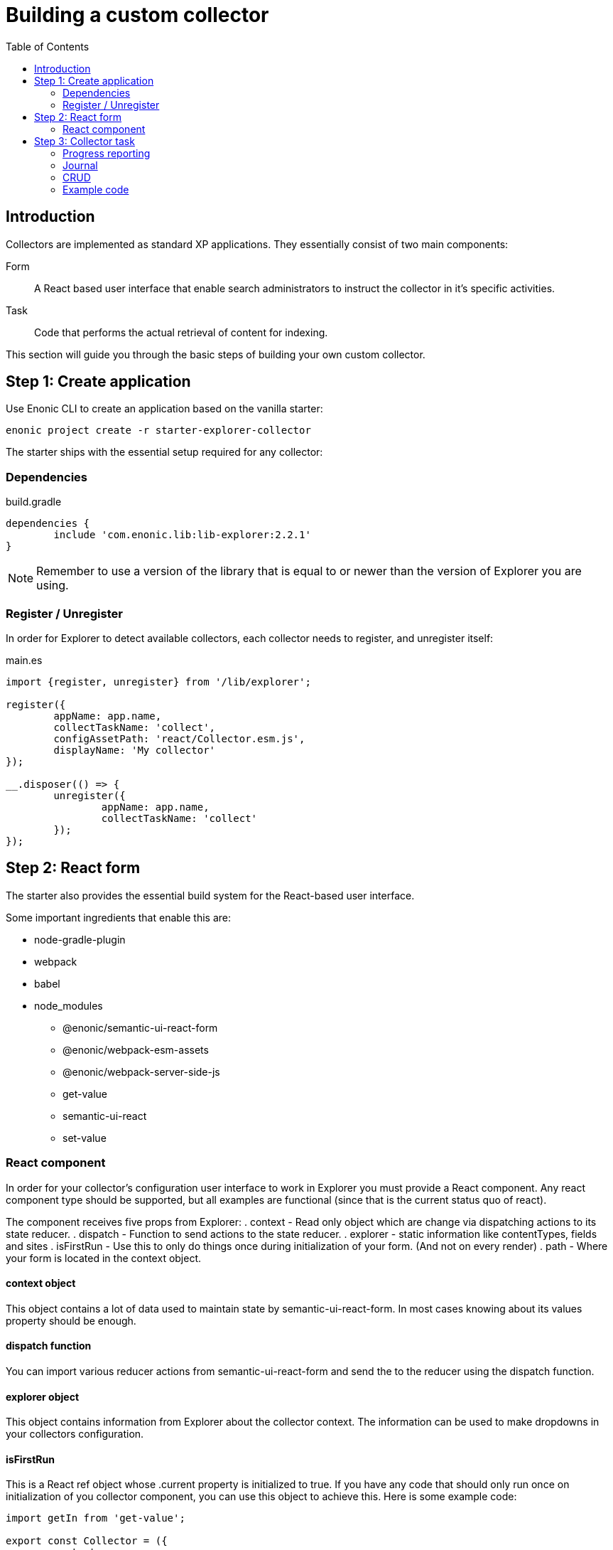 = Building a custom collector
:toc: right

== Introduction

Collectors are implemented as standard XP applications. They essentially consist of two main components:

Form:: A React based user interface that enable search administrators to instruct the collector in it's specific activities.

Task:: Code that performs the actual retrieval of content for indexing.

This section will guide you through the basic steps of building your own custom collector.

== Step 1: Create application

Use Enonic CLI to create an application based on the vanilla starter:

	enonic project create -r starter-explorer-collector

The starter ships with the essential setup required for any collector:

=== Dependencies

.build.gradle
[source,java]
----
dependencies {
	include 'com.enonic.lib:lib-explorer:2.2.1'
}
----

NOTE: Remember to use a version of the library that is equal to or newer than the version of Explorer you are using.


=== Register / Unregister

In order for Explorer to detect available collectors, each collector needs to register, and unregister itself:


.main.es
[source,java]
----
import {register, unregister} from '/lib/explorer';

register({
	appName: app.name,
	collectTaskName: 'collect',
	configAssetPath: 'react/Collector.esm.js',
	displayName: 'My collector'
});

__.disposer(() => {
	unregister({
		appName: app.name,
		collectTaskName: 'collect'
	});
});
----

== Step 2: React form

The starter also provides the essential build system for the React-based user interface.

Some important ingredients that enable this are:

- node-gradle-plugin
- webpack
- babel
- node_modules
  * @enonic/semantic-ui-react-form
  * @enonic/webpack-esm-assets
  * @enonic/webpack-server-side-js
	* get-value
	* semantic-ui-react
	* set-value

=== React component

In order for your collector's configuration user interface to work in Explorer you must provide a React component.
Any react component type should be supported, but all examples are functional (since that is the current status quo of react).

The component receives five props from Explorer:
. context - Read only object which are change via dispatching actions to its state reducer.
. dispatch - Function to send actions to the state reducer.
. explorer - static information like contentTypes, fields and sites
. isFirstRun - Use this to only do things once during initialization of your form. (And not on every render)
. path - Where your form is located in the context object.

==== context object

This object contains a lot of data used to maintain state by semantic-ui-react-form.
In most cases knowing about its values property should be enough.

==== dispatch function

You can import various reducer actions from semantic-ui-react-form and send the to the reducer using the dispatch function.

==== explorer object

This object contains information from Explorer about the collector context. The information can be used to make dropdowns in your collectors configuration.

==== isFirstRun

This is a React ref object whose .current property is initialized to true. If you have any code that should only run once on initialization of you collector component, you can use this object to achieve this. Here is some example code:

[source,javascript]
----
import getIn from 'get-value';

export const Collector = ({
	context,
	isFirstRun,
	path
}) => {
	let initialValues = getIn(context.values, path);
	if (isFirstRun.current) {
		isFirstRun.current = false; // Make sure the code block never runs again.
		if (!initialValues) {
			initialValues = {
				aProperty: 'defaultValueForProperty',
			}
		}
	} // if isFirstRun
} // Collector
----

You can read more about React ref objects here: https://reactjs.org/docs/hooks-reference.html#useref

==== path

Use to this to fetch your form values and also when dispatching actions to the state reducer.

==== Example

.src/resources/assets/js/react/Collector.jsx
[source,jsx]
----
import getIn from 'get-value';
import setIn from 'set-value';
import {Button, Form, Header, Icon, Table} from 'semantic-ui-react';
import {
	setError,
	setSchema,
	setValue,
	setVisited,
	DeleteItemButton,
	Form as EnonicForm,
	Input,
	InsertButton,
	List,
	MoveDownButton,
	MoveUpButton,
	SetValueButton
} from 'semantic-ui-react-form';

function required(value) {
	return value ? undefined : 'Required!';
}

const SCHEMA = {
	uri: (v) => required(v)
};

export const Collector = (props) => {
	const {
		context,
		dispatch,
		explorer,
		isFirstRun,
		path
	} = props;
	let initialValues = getIn(context.values, path);
	if (isFirstRun.current) {
		//console.debug('isFirstRun');
		isFirstRun.current = false;
		dispatch(setSchema({path, schema: SCHEMA}));
		if (!initialValues) {
			initialValues = {
				uri: ''
			};
			dispatch(setValue({path, value: initialValues}));
		}
		return <EnonicForm
			initialValues={initialValues}
			onChange={(values) => {
				//console.debug('Collector onChange values', values);
				dispatch(setValue({path, value: values}));
			}}
			schema={SCHEMA}
		>
			<Form as='div'>
				<Form.Field>
					<Input
						fluid
						label='Uri'
						path='uri'
					/>
				</Form.Field>
			</Form>
		</EnonicForm>;
};
----

== Step 3: Collector task

The actual code to retrieve and return content for indexing is implemented using https://developer.enonic.com/docs/xp/stable/framework/tasks[named tasks].


The most important parts of a collector are:

=== Progress reporting

In the explorer app there is a page to display Collector status.
In order for this page to show useful updated information.
The collector tasks needs to send progress information.
When your collector task runs
[source,javascript]
----
collector.start();
----

A collector.taskProgressObj will be created automatically. Looking something like this:

[source,javascript]
----
collector.taskProgressObj = {
	current: 0,
	info: {
		name: 'Example',
		message: 'Initializing...',
		startTime: '2020...'
	},
	total: 1 // So it appears there is something to do.
}
----

A collector task may have a set or changing number of operations to perform.
You should keep the progress updated something like this:

[source,javascript]
----
collector.start();
collector.taskProgressObj.total = initialNumberOfOperations;
while(somethingToDo) {
	collector.taskProgressObj.info.uri = currentUri;
	collector.taskProgressObj.info.message = 'Some useful information';
	collector.progress(); // This will update task progress. So it can be seen.

	// ... do stuff ...

	collector.taskProgressObj.total += foundSomeMoreOperationsToPerform;

	collector.taskProgressObj.current += 1;
}
collector.stop();
----


Finally when you collector task calls
[source,javascript]
----
collector.stop();
----

It will set current = total and a nice info.message = `Finished with ${x} errors.`;

=== Journal

When a collector task is finished. A journal will be persisted.
The journal contains information about things that went well, and possible errors.
Write to the journal by using *addSuccess* or *addError* like this:

[source,javascript]
----
try {
	// ... do some stuff that could fail ...
	collector.addSuccess({uri: currentUri});
} catch (e) {
	collector.addError({uri: currentUri, message: e.message});
}
----

=== CRUD

When you have collected some information you want to make available for later search you have to persist it.
This can be done by calling *persistDocument* like this:

[source,javascript]
----
collector.persistDocument({
	aField: 'aTag', // Optional, perhaps used in aggregation and filtering.
	anotherField: 'anotherTag', // Optional, perhaps used in aggregation and filtering.
	text, // Required!
	title, // Required!
	uri, // Required!
	whatever: 'perhapsAnImageUrl' // Optional, perhaps used when displaying search results.
});
----

The explorer library Collection class currently does not provide any api for reading and deleting documents.
You may connect to the collection repositories via standard Enonic API's or via other currently undocumented Explorer library functions.

=== Example code

The complexity of a collector may vary, but as to provide a basic idea, the starter includes a simple example:

.src/resources/tasks/collect.xml
[source,xml]
----
<?xml version="1.0" encoding="UTF-8" standalone="yes"?>
<task>
	<description>Collect</description>
	<form>
		<input name="name" type="TextLine">
			<label>Name</label>
			<occurrences minimum="1" maximum="1"/>
		</input>
		<input name="collectorId" type="TextLine">
			<label>Collector ID</label>
			<occurrences minimum="1" maximum="1"/>
		</input>
		<input name="configJson" type="TextLine">
			<label>Config JSON</label>
			<occurrences minimum="1" maximum="1"/>
		</input>
	</form>
</task>
----

.src/resources/tasks/collect.es
[source,javascript]
----
import {Collector} from '/lib/explorer/collector'; <--1-->

export function run({name, collectorId, configJson}) { <--2-->
	const collector = new Collector({name, collectorId, configJson}); <--3-->

	if (!collector.config.uri) { <--4-->
		throw new Error('Config is missing required parameter uri!');
	}

	collector.start(); <--5-->

	const {
		uri,
		object: {
			someNestedProperty
		}
	} = collector.config; <--6-->

	while(somethingToDo) {
		if (collector.shouldStop()) { break; } <--7-->

		try {
			const {text, title} = doSomethingThatMayFail(); <--8-->

			collector.persistDocument({
				text,
				title,
				uri
			}); <--9-->

			collector.addSuccess({uri}); <--10-->

		} catch (e) {

			collector.addError({uri, message: e.message}); <--11-->

		}
	} // while somethingToDo

	// Perhaps delete documents that are no longer found...

	collector.stop(); <--12-->

} // export function run
----

<1> Import the Collector class
<2> The collect task gets passed three named parameters.
<3> Construct a Collector instance.
<4> Validate the configuration object.
<5> Start the collector. Sets startTime and more.
<6> Fetch configuration properties you need from the collector.config object.
<7> Check if someone has clicked the STOP button.
<8> This is where you collect the data you want to persist.
<9> Persist the collected data.
<10> Make a journal entry that collecting data from uri was a success.
<11> Make a journal entry that an error prevented collecting data from uri.
<12> Stop the collector. Sets endTime and more.
